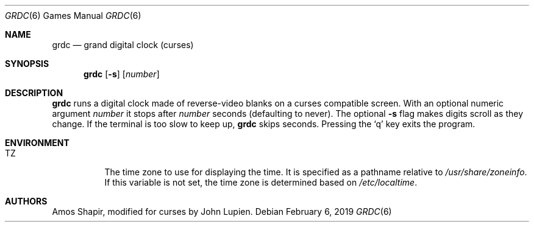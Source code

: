 .\"	$OpenBSD: grdc.6,v 1.12 2019/02/06 15:02:01 schwarze Exp $
.\"
.\" Copyright 2002 Amos Shapir.  Public domain.
.\"
.Dd $Mdocdate: February 6 2019 $
.Dt GRDC 6
.Os
.Sh NAME
.Nm grdc
.Nd grand digital clock (curses)
.Sh SYNOPSIS
.Nm grdc
.Op Fl s
.Op Ar number
.Sh DESCRIPTION
.Nm
runs a digital clock made of reverse-video blanks on a curses
compatible screen.
With an optional numeric argument
.Ar number
it stops after
.Ar number
seconds (defaulting to never).
The optional
.Fl s
flag makes digits scroll as they change.
If the terminal is too slow to keep up,
.Nm
skips seconds.
Pressing the
.Sq q
key exits the program.
.Sh ENVIRONMENT
.Bl -tag -width Ds
.It Ev TZ
The time zone to use for displaying the time.
It is specified as a pathname relative to
.Pa /usr/share/zoneinfo .
If this variable is not set, the time zone is determined based on
.Pa /etc/localtime .
.El
.Sh AUTHORS
.An -nosplit
.An Amos Shapir ,
modified for curses by
.An John Lupien .
